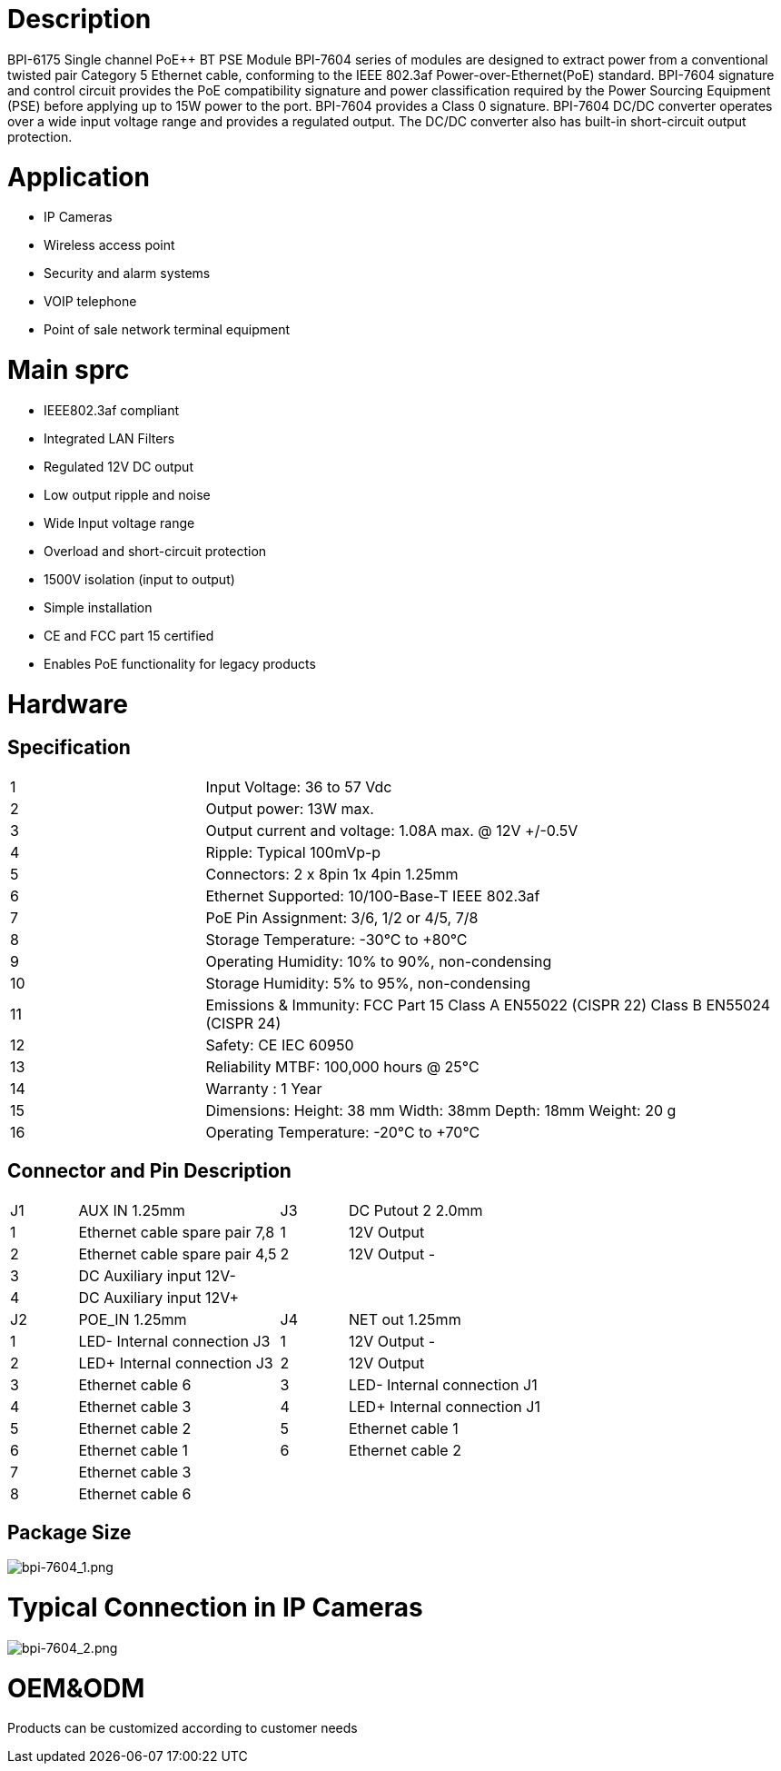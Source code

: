 = Description

BPI-6175 Single channel PoE++ BT PSE Module
BPI-7604 series of modules are designed to extract power from a conventional twisted pair Category 5 Ethernet cable, conforming to the IEEE 802.3af Power-over-Ethernet(PoE) standard. BPI-7604 signature and control circuit provides the PoE compatibility signature and power classification required by the Power Sourcing Equipment (PSE) before applying up to 15W power to the port. BPI-7604 provides a Class 0 signature. BPI-7604 DC/DC converter operates over a wide input voltage range and provides a regulated output. The DC/DC converter also has built-in short-circuit output protection.

= Application
- IP Cameras
- Wireless access point
- Security and alarm systems
- VOIP telephone
- Point of sale network terminal equipment

= Main sprc
- IEEE802.3af compliant
- Integrated LAN Filters
- Regulated 12V DC output
- Low output ripple and noise
- Wide Input voltage range
- Overload and short-circuit protection
- 1500V isolation (input to output)
- Simple installation
- CE and FCC part 15 certified
- Enables PoE functionality for legacy products

= Hardware
== Specification
[cols="1,3"]
|====
|1	|Input Voltage: 36 to 57 Vdc
|2	|Output power: 13W max.
|3	|Output current and voltage: 1.08A max. @ 12V +/-0.5V
|4	|Ripple: Typical 100mVp-p
|5	|Connectors: 2 x 8pin 1x 4pin 1.25mm
|6	|Ethernet Supported: 10/100-Base-T IEEE 802.3af
|7	|PoE Pin Assignment: 3/6, 1/2 or 4/5, 7/8
|8	|Storage Temperature: -30°C to +80°C
|9	|Operating Humidity: 10% to 90%, non-condensing
|10	|Storage Humidity: 5% to 95%, non-condensing
|11	|Emissions & Immunity: FCC Part 15 Class A EN55022 (CISPR 22) Class B EN55024 (CISPR 24)
|12	|Safety: CE IEC 60950
|13	|Reliability MTBF: 100,000 hours @ 25°C
|14	|Warranty : 1 Year
|15	|Dimensions: Height: 38 mm Width: 38mm Depth: 18mm Weight: 20 g
|16	|Operating Temperature: -20°C to +70°C
|====

== Connector and Pin Description
[cols="1,3,1,3"]
|====
|J1	|AUX IN 1.25mm	|J3	|DC Putout 2 2.0mm
|1	|Ethernet cable spare pair 7,8	|1	|12V Output +
|2	|Ethernet cable spare pair 4,5	|2	|12V Output -
|3	|DC Auxiliary input 12V-		||
|4	|DC Auxiliary input 12V+		||
|J2	|POE_IN 1.25mm	|J4	|NET out 1.25mm
|1	|LED- Internal connection J3	|1	|12V Output -
|2	|LED+ Internal connection J3	|2	|12V Output +
|3	|Ethernet cable 6	|3	|LED- Internal connection J1
|4	|Ethernet cable 3	|4	|LED+ Internal connection J1
|5	|Ethernet cable 2	|5	|Ethernet cable 1
|6	|Ethernet cable 1	|6	|Ethernet cable 2
|7	|Ethernet cable 3||
|8	|Ethernet cable 6||
|====

== Package Size

image::/picture/bpi-7604_1.png[bpi-7604_1.png]

= Typical Connection in IP Cameras

image::/picture/bpi-7604_2.png[bpi-7604_2.png]

= OEM&ODM
Products can be customized according to customer needs
